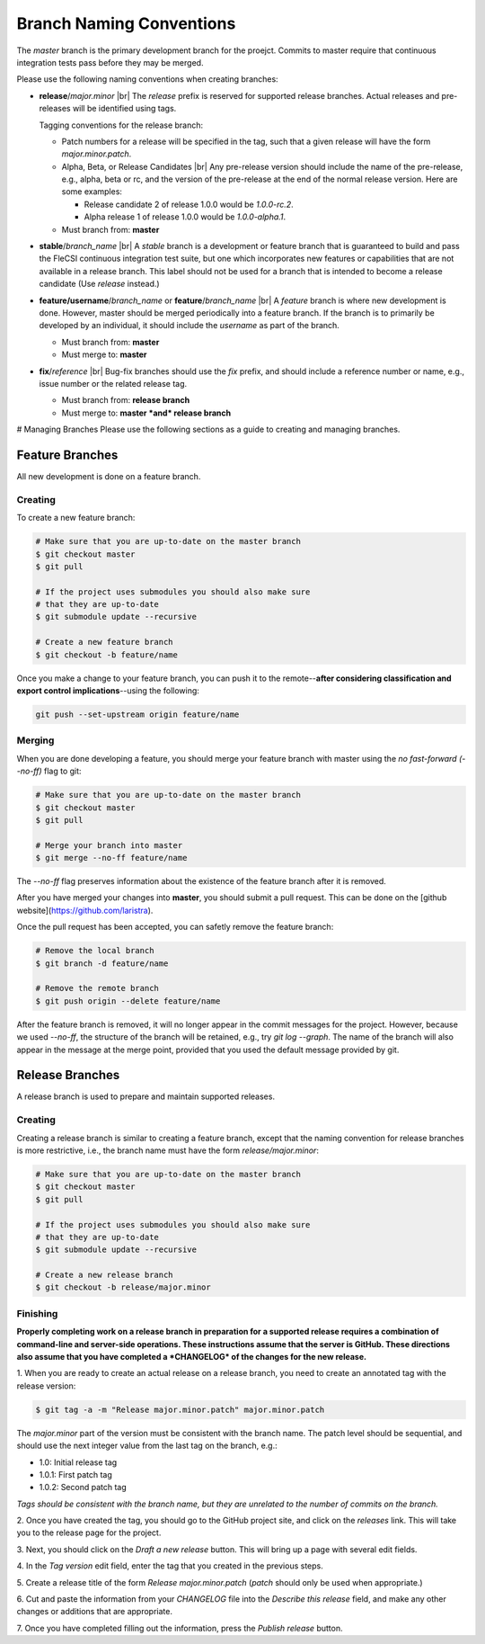 .. |br| raw:: html

   <br />

Branch Naming Conventions
=========================

The *master* branch is the primary development branch for the
proejct. Commits to master require that continuous integration tests
pass before they may be merged.

Please use the following naming conventions when creating branches:

* **release**/*major.minor* |br|
  The *release* prefix is reserved for supported release
  branches. Actual releases and pre-releases will be identified using
  tags.
  
  Tagging conventions for the release branch:

  * Patch numbers for a release will be specified in the tag, such
    that a given release will have the form *major.minor.patch*.  

  * Alpha, Beta, or Release Candidates |br|
    Any pre-release version should include the name of the pre-release,
    e.g., alpha, beta or rc, and the version of the pre-release at the
    end of the normal release version. Here are some examples:

    * Release candidate 2 of release 1.0.0 would be *1.0.0-rc.2*.
    * Alpha release 1 of release 1.0.0 would be *1.0.0-alpha.1*.

  * Must branch from: **master**

* **stable**/*branch\_name* |br|
  A *stable* branch is a development or feature branch that is
  guaranteed to build and pass the FleCSI continuous integration test
  suite, but one which incorporates new features or capabilities that
  are not available in a release branch. This label should not be used
  for a branch that is intended to become a release candidate (Use
  *release* instead.)

* **feature/username**/*branch\_name* or **feature**/*branch\_name* |br|
  A *feature* branch is where new development is done. However, master
  should be merged periodically into a feature branch. If the branch is
  to primarily be developed by an individual, it should include the
  *username* as part of the branch.

  * Must branch from: **master**
  * Must merge to: **master**

* **fix**/*reference* |br|
  Bug-fix branches should use the *fix* prefix, and should include
  a reference number or name, e.g., issue number or the related release
  tag.

  * Must branch from: **release branch**
  * Must merge to: **master *and* release branch**

# Managing Branches
Please use the following sections as a guide to creating and managing
branches.

Feature Branches
****************

All new development is done on a feature branch.

Creating
++++++++

To create a new feature branch:

.. code-block:: console

  # Make sure that you are up-to-date on the master branch
  $ git checkout master
  $ git pull

  # If the project uses submodules you should also make sure
  # that they are up-to-date
  $ git submodule update --recursive

  # Create a new feature branch
  $ git checkout -b feature/name

Once you make a change to your feature branch, you can push it to the
remote--**after considering classification and export control
implications**--using the following:

.. code-block:: console

  git push --set-upstream origin feature/name

Merging
+++++++

When you are done developing a feature, you should merge your feature
branch with master using the *no fast-forward (--no-ff)* flag to git:

.. code-block:: console

  # Make sure that you are up-to-date on the master branch
  $ git checkout master
  $ git pull

  # Merge your branch into master
  $ git merge --no-ff feature/name

The *--no-ff* flag preserves information about the existence of the
feature branch after it is removed.

After you have merged your changes into **master**, you should submit a
pull request. This can be done on the [github
website](https://github.com/laristra).

Once the pull request has been accepted, you can safetly remove the
feature branch:

.. code-block:: console

  # Remove the local branch
  $ git branch -d feature/name

  # Remove the remote branch
  $ git push origin --delete feature/name

After the feature branch is removed, it will no longer appear in the
commit messages for the project. However, because we used *--no-ff*, the
structure of the branch will be retained, e.g., try *git log --graph*.
The name of the branch will also appear in the message at the merge
point, provided that you used the default message provided by git.

Release Branches
****************

A release branch is used to prepare and maintain supported releases.

Creating
++++++++

Creating a release branch is similar to creating a feature branch,
except that the naming convention for release branches is more
restrictive, i.e., the branch name must have the form
*release/major.minor*:

.. code-block:: console

  # Make sure that you are up-to-date on the master branch
  $ git checkout master
  $ git pull

  # If the project uses submodules you should also make sure
  # that they are up-to-date
  $ git submodule update --recursive

  # Create a new release branch
  $ git checkout -b release/major.minor

Finishing
+++++++++

**Properly completing work on a release branch in preparation for a
supported release requires a combination of command-line and server-side
operations. These instructions assume that the server is GitHub. These
directions also assume that you have completed a *CHANGELOG* of the
changes for the new release.**

1. When you are ready to create an actual release on a release branch, you
need to create an annotated tag with the release version:

.. code-block:: console

  $ git tag -a -m "Release major.minor.patch" major.minor.patch

The *major.minor* part of the version must be consistent with the branch
name. The patch level should be sequential, and should use the next
integer value from the last tag on the branch, e.g.:

* 1.0: Initial release tag
* 1.0.1: First patch tag
* 1.0.2: Second patch tag

*Tags should be consistent with the branch name, but they are unrelated
to the number of commits on the branch.*

2. Once you have created the tag, you should go to the GitHub project site,
and click on the *releases* link. This will take you to the release page
for the project.

3. Next, you should click on the *Draft a new release* button. This will
bring up a page with several edit fields.

4. In the *Tag version* edit field, enter the tag that you created in the
previous steps.

5. Create a release title of the form *Release major.minor.patch* (*patch*
should only be used when appropriate.)

6. Cut and paste the information from your *CHANGELOG* file into the
*Describe this release* field, and make any other changes or additions
that are appropriate.

7. Once you have completed filling out the information, press the *Publish
release* button.

.. vim: set tabstop=2 shiftwidth=2 expandtab fo=cqt tw=72 :
